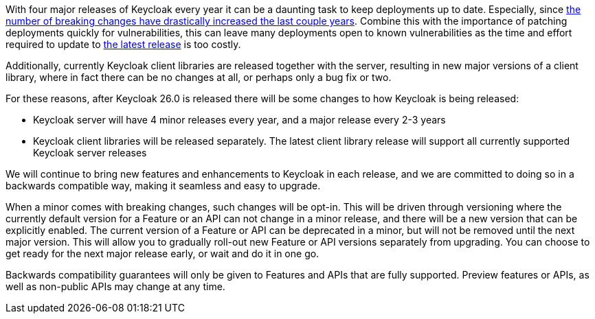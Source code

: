 :title: Backwards compatibility in Keycloak releases
:date: 2024-08-19
:publish: false
:author: Stian Thorgersen

With four major releases of Keycloak every year it can be a daunting task to keep deployments up to date. Especially,
since https://www.keycloak.org/docs/latest/upgrading/index.html#migration-changes[the number of breaking changes have drastically increased the last couple years].
Combine this with the importance of patching deployments quickly for vulnerabilities, this can leave many deployments
open to known vulnerabilities as the time and effort required to update to https://github.com/keycloak/keycloak/security/policy[the latest release] is too costly.

Additionally, currently Keycloak client libraries are released together with the server, resulting in new major versions
of a client library, where in fact there can be no changes at all, or perhaps only a bug fix or two.

For these reasons, after Keycloak 26.0 is released there will be some changes to how Keycloak is being released:

* Keycloak server will have 4 minor releases every year, and a major release every 2-3 years
* Keycloak client libraries will be released separately. The latest client library release will support all currently supported Keycloak server releases

We will continue to bring new features and enhancements to Keycloak in each release, and we are committed to doing so
in a backwards compatible way, making it seamless and easy to upgrade.

When a minor comes with breaking changes, such changes will be opt-in. This will be driven through versioning
where the currently default version for a Feature or an API can not change in a minor release, and there will be a new
version that can be explicitly enabled. The current version of a Feature or API can be deprecated in a minor, but will
not be removed until the next major version. This will allow you to gradually roll-out new Feature or API versions separately
from upgrading. You can choose to get ready for the next major release early, or wait and do it in one
go.

Backwards compatibility guarantees will only be given to Features and APIs that are fully supported. Preview features or APIs,
as well as non-public APIs may change at any time.